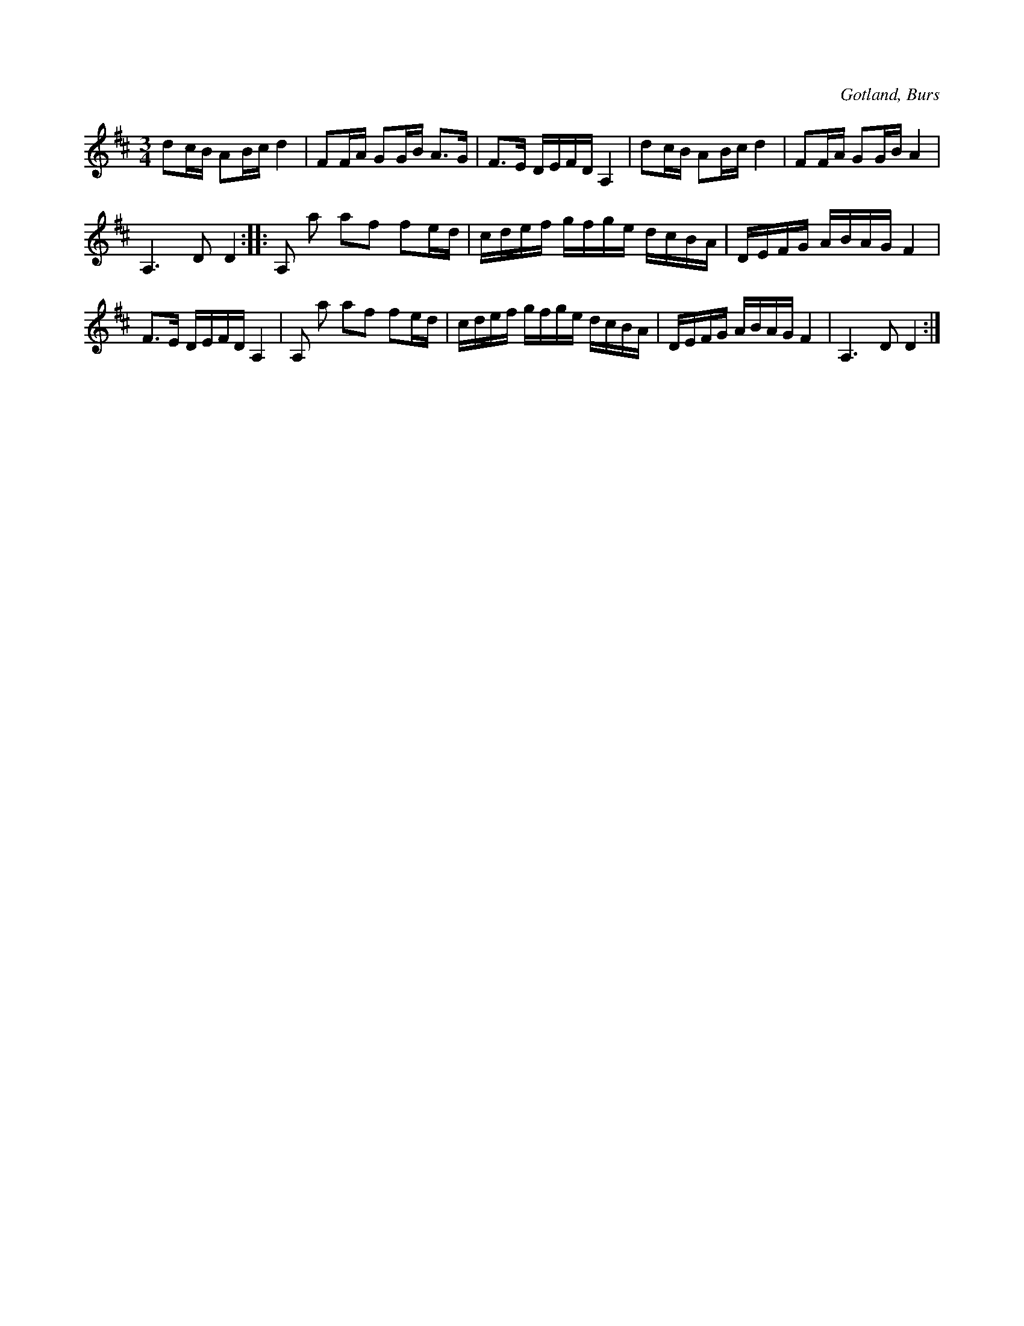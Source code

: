 X:290
R:polska
S:Efter »Florsen» i Burs.
O:Gotland, Burs
M:3/4
L:1/16
K:D
d2cB A2Bc d4|F2FA G2GB A3G|F3E DEFD A,4|d2cB A2Bc d4|F2FA G2GB A4|
A,6 D2 D4::A,2 a2 a2f2 f2ed|cdef gfge dcBA|DEFG ABAG F4|
F3E DEFD A,4|A,2 a2 a2f2 f2ed|cdef gfge dcBA|DEFG ABAG F4|A,6 D2 D4:|

